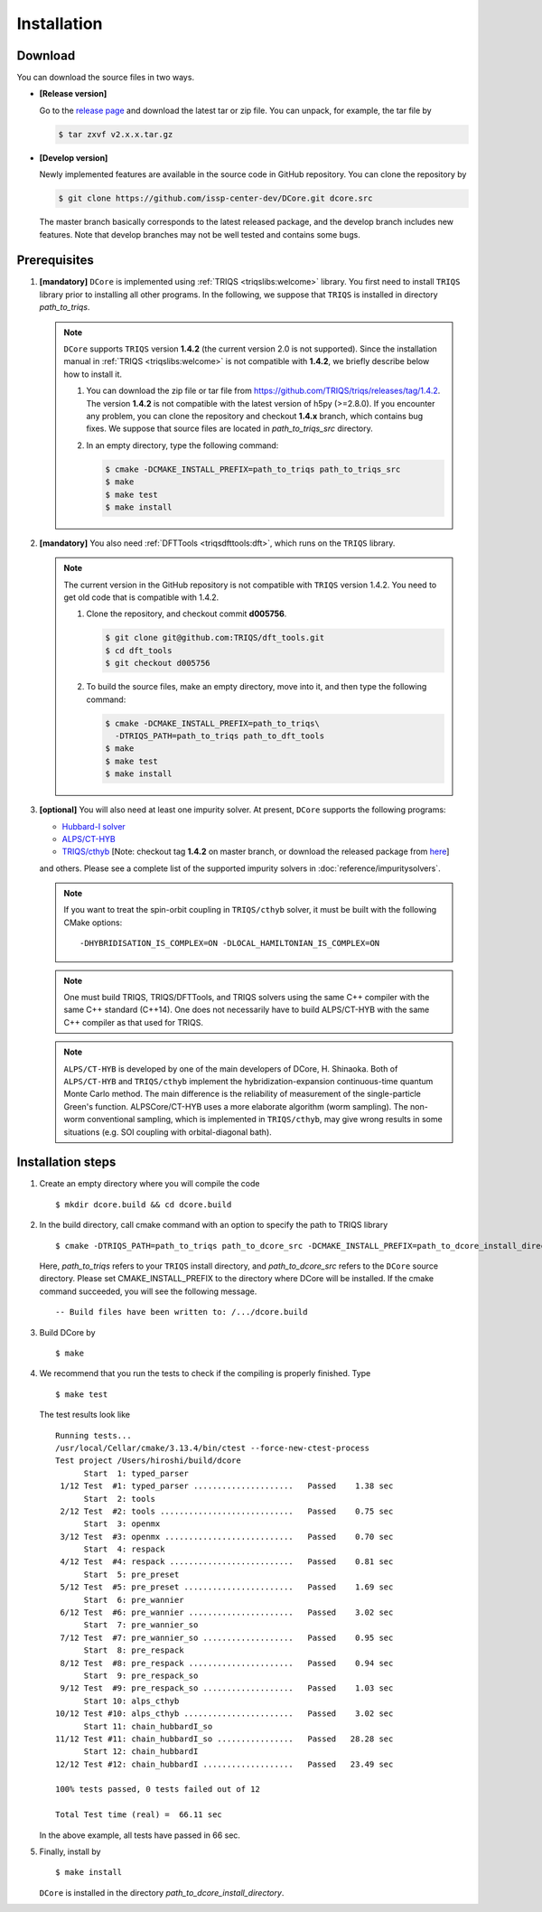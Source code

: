 
.. highlight:: bash

.. _installation:

Installation
============

Download
--------

You can download the source files in two ways.

- **[Release version]**

  Go to the `release page <https://github.com/issp-center-dev/DCore/releases>`_ and download the latest tar or zip file.
  You can unpack, for example, the tar file by

  .. code-block:: bash

      $ tar zxvf v2.x.x.tar.gz

- **[Develop version]**

  Newly implemented features are available in the source code in GitHub repository. You can clone the repository by

  .. code-block:: bash

      $ git clone https://github.com/issp-center-dev/DCore.git dcore.src

  The master branch basically corresponds to the latest released package, and the develop branch includes new features.
  Note that develop branches may not be well tested and contains some bugs.

Prerequisites
-------------

#. **[mandatory]** ``DCore`` is implemented using :ref:`TRIQS <triqslibs:welcome>` library.
   You first need to install ``TRIQS`` library prior to installing all other programs.
   In the following, we suppose that ``TRIQS`` is installed in directory *path_to_triqs*.

   .. note::

     ``DCore`` supports ``TRIQS`` version **1.4.2** (the current version 2.0 is not supported).
     Since the installation manual in :ref:`TRIQS <triqslibs:welcome>` is not compatible with **1.4.2**, we briefly describe below how to install it.

     #. You can download the zip file or tar file from https://github.com/TRIQS/triqs/releases/tag/1.4.2.
        The version **1.4.2** is not compatible with the latest version of h5py (>=2.8.0).
        If you encounter any problem, you can clone the repository and checkout **1.4.x** branch, which contains bug fixes.
        We suppose that source files are located in *path_to_triqs_src* directory.

     #. In an empty directory, type the following command:

        .. code-block:: bash

          $ cmake -DCMAKE_INSTALL_PREFIX=path_to_triqs path_to_triqs_src
          $ make
          $ make test
          $ make install

#. **[mandatory]**
   You also need :ref:`DFTTools <triqsdfttools:dft>`, which runs on the ``TRIQS`` library.

   .. note::

     The current version in the GitHub repository is not compatible with ``TRIQS`` version 1.4.2.
     You need to get old code that is compatible with 1.4.2.

     #. Clone the repository, and checkout commit **d005756**.

        .. code-block:: bash

          $ git clone git@github.com:TRIQS/dft_tools.git
          $ cd dft_tools
          $ git checkout d005756

     #. To build the source files, make an empty directory, move into it, and then type the following command:

        .. code-block:: bash

          $ cmake -DCMAKE_INSTALL_PREFIX=path_to_triqs\
            -DTRIQS_PATH=path_to_triqs path_to_dft_tools
          $ make
          $ make test
          $ make install

#. **[optional]** You will also need at least one impurity solver.
   At present, ``DCore`` supports the following programs:

   - `Hubbard-I solver <https://triqs.ipht.cnrs.fr/1.x/applications/hubbardI/>`_

   - `ALPS/CT-HYB <https://github.com/ALPSCore/CT-HYB>`_

   - `TRIQS/cthyb <https://triqs.ipht.cnrs.fr/applications/cthyb/index.html>`_
     [Note: checkout tag **1.4.2** on master branch, or download the released package from `here <https://github.com/TRIQS/cthyb/releases/tag/1.4.2>`_]
   and others. Please see a complete list of the supported impurity solvers in :doc:`reference/impuritysolvers`.

   .. note::

      If you want to treat the spin-orbit coupling in ``TRIQS/cthyb`` solver,
      it must be built with the following CMake options:

      ::

         -DHYBRIDISATION_IS_COMPLEX=ON -DLOCAL_HAMILTONIAN_IS_COMPLEX=ON

   .. note::

      One must build TRIQS, TRIQS/DFTTools, and TRIQS solvers using the same C++ compiler with the same C++ standard (C++14).
      One does not necessarily have to build ALPS/CT-HYB with the same C++ compiler as that used for TRIQS.

   .. note::

      ``ALPS/CT-HYB`` is developed by one of the main developers of DCore, H. Shinaoka.
      Both of ``ALPS/CT-HYB`` and ``TRIQS/cthyb`` implement the hybridization-expansion continuous-time quantum Monte Carlo method.
      The main difference is the reliability of measurement of the single-particle Green's function.
      ALPSCore/CT-HYB uses a more elaborate algorithm (worm sampling).
      The non-worm conventional sampling, which is implemented in ``TRIQS/cthyb``,
      may give wrong results in some situations (e.g. SOI coupling with orbital-diagonal bath).

Installation steps
------------------

#. Create an empty directory where you will compile the code

   ::

     $ mkdir dcore.build && cd dcore.build

#. In the build directory, call cmake command with an option to specify the path to TRIQS library

   ::

     $ cmake -DTRIQS_PATH=path_to_triqs path_to_dcore_src -DCMAKE_INSTALL_PREFIX=path_to_dcore_install_directory

   Here, *path_to_triqs* refers to your ``TRIQS`` install directory, and *path_to_dcore_src* refers to the ``DCore`` source directory.
   Please set CMAKE_INSTALL_PREFIX to the directory where DCore will be installed.
   If the cmake command succeeded, you will see the following message.

   ::

     -- Build files have been written to: /.../dcore.build

#. Build DCore by

   ::

     $ make

#. We recommend that you run the tests to check if the compiling is properly finished. Type

   ::

     $ make test

   The test results look like

   ::

     Running tests...
     /usr/local/Cellar/cmake/3.13.4/bin/ctest --force-new-ctest-process
     Test project /Users/hiroshi/build/dcore
           Start  1: typed_parser
      1/12 Test  #1: typed_parser .....................   Passed    1.38 sec
           Start  2: tools
      2/12 Test  #2: tools ............................   Passed    0.75 sec
           Start  3: openmx
      3/12 Test  #3: openmx ...........................   Passed    0.70 sec
           Start  4: respack
      4/12 Test  #4: respack ..........................   Passed    0.81 sec
           Start  5: pre_preset
      5/12 Test  #5: pre_preset .......................   Passed    1.69 sec
           Start  6: pre_wannier
      6/12 Test  #6: pre_wannier ......................   Passed    3.02 sec
           Start  7: pre_wannier_so
      7/12 Test  #7: pre_wannier_so ...................   Passed    0.95 sec
           Start  8: pre_respack
      8/12 Test  #8: pre_respack ......................   Passed    0.94 sec
           Start  9: pre_respack_so
      9/12 Test  #9: pre_respack_so ...................   Passed    1.03 sec
           Start 10: alps_cthyb
     10/12 Test #10: alps_cthyb .......................   Passed    3.02 sec
           Start 11: chain_hubbardI_so
     11/12 Test #11: chain_hubbardI_so ................   Passed   28.28 sec
           Start 12: chain_hubbardI
     12/12 Test #12: chain_hubbardI ...................   Passed   23.49 sec
     
     100% tests passed, 0 tests failed out of 12
   
     Total Test time (real) =  66.11 sec
  
   In the above example, all tests have passed in 66 sec.

#. Finally, install by

   ::

     $ make install

   ``DCore`` is installed in the directory *path_to_dcore_install_directory*.

.. Version compatibility
.. ---------------------
..
.. The current version of DCore supports TRIQS 1.4, and ALPSCore 2.1 or later.
.. Be careful that the version of the TRIQS library and of the dft tools must be
.. compatible (more information on the :ref:`TRIQS website <triqslibs:welcome>`).
.. If you want to use a version of the dft tools that is not the latest one, go
.. into the directory with the sources and look at all available versions::
..
..      $ cd src && git tag
..
.. Checkout the version of the code that you want, for instance::
..
..      $ git co 1.4
..
.. Then follow the steps 2 to 5 described above to compile the code.
